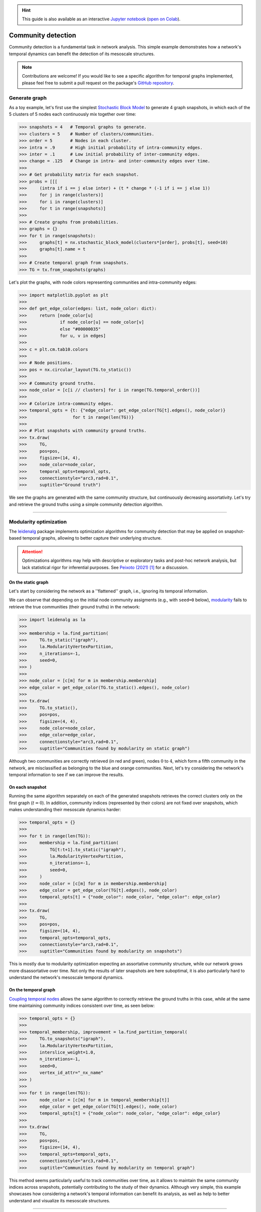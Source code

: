 .. hint::

    This guide is also available as an interactive
    `Jupyter notebook
    <https://github.com/nelsonaloysio/networkx-temporal/blob/main/notebook/networkx-temporal.ipynb>`__
    (`open on Colab
    <https://colab.research.google.com/github/nelsonaloysio/networkx-temporal/blob/main/notebook/networkx-temporal.ipynb>`__).


###################
Community detection
###################

Community detection is a fundamental task in network analysis. This simple example demonstrates how
a network's temporal dynamics can benefit the detection of its mesoscale structures.

.. note::

   Contributions are welcome! If you would like to see a specific algorithm for temporal graphs
   implemented, please feel free to submit a pull request on the package's `GitHub repository
   <https://github.com/nelsonaloysio/networkx-temporal>`__.


Generate graph
==============

As a toy example, let's first use the simplest `Stochastic Block Model
<https://networkx.org/documentation/stable/reference/generated/networkx.generators.community.stochastic_block_model.html>`__
to generate 4 graph snapshots, in which each of the 5 clusters of 5 nodes each continuously mix
together over time:

.. code-block:: python

    >>> snapshots = 4   # Temporal graphs to generate.
    >>> clusters = 5    # Number of clusters/communities.
    >>> order = 5       # Nodes in each cluster.
    >>> intra = .9      # High initial probability of intra-community edges.
    >>> inter = .1      # Low initial probability of inter-community edges.
    >>> change = .125   # Change in intra- and inter-community edges over time.
    >>>
    >>> # Get probability matrix for each snapshot.
    >>> probs = [[[
    >>>     (intra if i == j else inter) + (t * change * (-1 if i == j else 1))
    >>>     for j in range(clusters)]
    >>>     for i in range(clusters)]
    >>>     for t in range(snapshots)]
    >>>
    >>> # Create graphs from probabilities.
    >>> graphs = {}
    >>> for t in range(snapshots):
    >>>     graphs[t] = nx.stochastic_block_model(clusters*[order], probs[t], seed=10)
    >>>     graphs[t].name = t
    >>>
    >>> # Create temporal graph from snapshots.
    >>> TG = tx.from_snapshots(graphs)

Let's plot the graphs, with node colors representing communities and intra-community edges:

.. code-block:: python

    >>> import matplotlib.pyplot as plt
    >>>
    >>> def get_edge_color(edges: list, node_color: dict):
    >>>     return [node_color[u]
    >>>             if node_color[u] == node_color[v]
    >>>             else "#00000035"
    >>>             for u, v in edges]
    >>>
    >>> c = plt.cm.tab10.colors
    >>>
    >>> # Node positions.
    >>> pos = nx.circular_layout(TG.to_static())
    >>>
    >>> # Community ground truths.
    >>> node_color = [c[i // clusters] for i in range(TG.temporal_order())]
    >>>
    >>> # Colorize intra-community edges.
    >>> temporal_opts = {t: {"edge_color": get_edge_color(TG[t].edges(), node_color)}
    >>>                  for t in range(len(TG))}
    >>>
    >>> # Plot snapshots with community ground truths.
    >>> tx.draw(
    >>>     TG,
    >>>     pos=pos,
    >>>     figsize=(14, 4),
    >>>     node_color=node_color,
    >>>     temporal_opts=temporal_opts,
    >>>     connectionstyle="arc3,rad=0.1",
    >>>     suptitle="Ground truth")

.. image:: ../../figure/fig_60.png

We see the graphs are generated with the same community structure, but continuously decreasing
assortativity. Let's try and retrieve the ground truths using a simple community detection algorithm.


-----

Modularity optimization
=======================

The `leidenalg <https://leidenalg.readthedocs.io>`__ package implements optimization algorithms
for community detection that may be applied on snapshot-based temporal graphs, allowing to better
capture their underlying structure.


.. attention ::

   Optimizations algorithms may help with descriptive or exploratory tasks and post-hoc network
   analysis, but lack statistical rigor for inferential purposes. See `Peixoto (2021)
   <https://skewed.de/tiago/posts/descriptive-inferential/>`__ [1]_ for a discussion.


On the static graph
-------------------

Let's start by considering the network as a ''flattened'' graph, i.e., ignoring its temporal information.

We can observe that depending on the initial node community assigments (e.g., with ``seed=0`` below),
`modularity <https://leidenalg.readthedocs.io/en/stable/reference.html#modularityvertexpartition>`__
fails to retrieve the true communities (their ground truths) in the network:

.. code-block:: python

    >>> import leidenalg as la
    >>>
    >>> membership = la.find_partition(
    >>>     TG.to_static("igraph"),
    >>>     la.ModularityVertexPartition,
    >>>     n_iterations=-1,
    >>>     seed=0,
    >>> )
    >>>
    >>> node_color = [c[m] for m in membership.membership]
    >>> edge_color = get_edge_color(TG.to_static().edges(), node_color)
    >>>
    >>> tx.draw(
    >>>     TG.to_static(),
    >>>     pos=pos,
    >>>     figsize=(4, 4),
    >>>     node_color=node_color,
    >>>     edge_color=edge_color,
    >>>     connectionstyle="arc3,rad=0.1",
    >>>     suptitle="Communities found by modularity on static graph")

.. image:: ../../figure/fig_62.png

Although two communities are correctly retrieved (in red and green), nodes :math:`0` to :math:`4`,
which form a fifth community in the network, are misclassified as belonging to the blue and orange
communities.
Next, let's try considering the network's temporal information to see if we can improve the results.


On each snapshot
----------------

Running the same algorithm separately on each of the generated snapshots retrieves the correct
clusters only on the first graph (:math:`t=0`). In addition, community indices (represented by their
colors) are not fixed over snapshots, which makes understanding their mesoscale dynamics harder:

.. code-block:: python

    >>> temporal_opts = {}
    >>>
    >>> for t in range(len(TG)):
    >>>     membership = la.find_partition(
    >>>         TG[t:t+1].to_static("igraph"),
    >>>         la.ModularityVertexPartition,
    >>>         n_iterations=-1,
    >>>         seed=0,
    >>>     )
    >>>     node_color = [c[m] for m in membership.membership]
    >>>     edge_color = get_edge_color(TG[t].edges(), node_color)
    >>>     temporal_opts[t] = {"node_color": node_color, "edge_color": edge_color}
    >>>
    >>> tx.draw(
    >>>     TG,
    >>>     pos=pos,
    >>>     figsize=(14, 4),
    >>>     temporal_opts=temporal_opts,
    >>>     connectionstyle="arc3,rad=0.1",
    >>>     suptitle="Communities found by modularity on snapshots")

.. image:: ../../figure/fig_64.png

This is mostly due to modularity optimization expecting an assortative community structure, while
our network grows more disassortative over time. Not only the results of later snapshots are here
suboptimal, it is also particularly hard to understand the network's mesoscale temporal dynamics.


On the temporal graph
---------------------

`Coupling temporal nodes <https://leidenalg.readthedocs.io/en/stable/multiplex.html#slices-to-layers>`__
allows the same algorithm to correctly retrieve the ground truths in this case, while at the same
time maintaining community indices consistent over time, as seen below:

.. code-block:: python

    >>> temporal_opts = {}
    >>>
    >>> temporal_membership, improvement = la.find_partition_temporal(
    >>>     TG.to_snapshots("igraph"),
    >>>     la.ModularityVertexPartition,
    >>>     interslice_weight=1.0,
    >>>     n_iterations=-1,
    >>>     seed=0,
    >>>     vertex_id_attr="_nx_name"
    >>> )
    >>>
    >>> for t in range(len(TG)):
    >>>     node_color = [c[m] for m in temporal_membership[t]]
    >>>     edge_color = get_edge_color(TG[t].edges(), node_color)
    >>>     temporal_opts[t] = {"node_color": node_color, "edge_color": edge_color}
    >>>
    >>> tx.draw(
    >>>     TG,
    >>>     pos=pos,
    >>>     figsize=(14, 4),
    >>>     temporal_opts=temporal_opts,
    >>>     connectionstyle="arc3,rad=0.1",
    >>>     suptitle="Communities found by modularity on temporal graph")

.. image:: ../../figure/fig_66.png

This method seems particularly useful to track communities over time, as it allows to maintain the
same community indices across snapshots, potentially contributing to the study of their dynamics.
Although very simple, this example showcases how considering a network's temporal information can benefit
its analysis, as well as help to better understand and visualize its mesoscale structures.

-----

.. rubric:: References

.. [1] Tiago. P. Peixoto. ''Descriptive Vs. Inferential Community Detection in Networks: Pitfalls,
   Myths and Half-Truths'' (2023). Elements in the Structure and Dynamics of Complex Networks,
   Cambridge U.P.